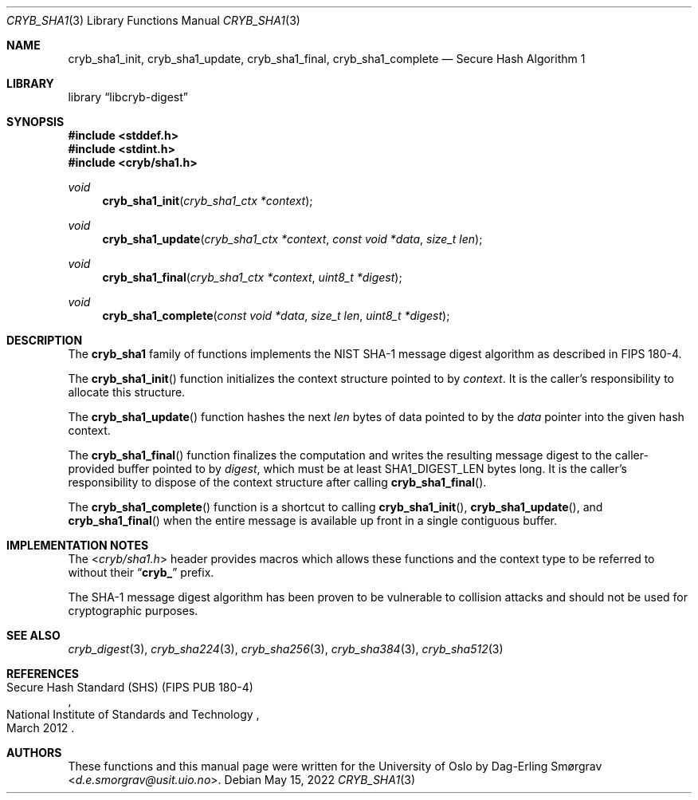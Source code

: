 .\"-
.\" Copyright (c) 2015 The University of Oslo
.\" Copyright (c) 2016-2022 Dag-Erling Smørgrav
.\" All rights reserved.
.\"
.\" Redistribution and use in source and binary forms, with or without
.\" modification, are permitted provided that the following conditions
.\" are met:
.\" 1. Redistributions of source code must retain the above copyright
.\"    notice, this list of conditions and the following disclaimer.
.\" 2. Redistributions in binary form must reproduce the above copyright
.\"    notice, this list of conditions and the following disclaimer in the
.\"    documentation and/or other materials provided with the distribution.
.\" 3. The name of the author may not be used to endorse or promote
.\"    products derived from this software without specific prior written
.\"    permission.
.\"
.\" THIS SOFTWARE IS PROVIDED BY THE AUTHOR AND CONTRIBUTORS ``AS IS'' AND
.\" ANY EXPRESS OR IMPLIED WARRANTIES, INCLUDING, BUT NOT LIMITED TO, THE
.\" IMPLIED WARRANTIES OF MERCHANTABILITY AND FITNESS FOR A PARTICULAR PURPOSE
.\" ARE DISCLAIMED.  IN NO EVENT SHALL THE AUTHOR OR CONTRIBUTORS BE LIABLE
.\" FOR ANY DIRECT, INDIRECT, INCIDENTAL, SPECIAL, EXEMPLARY, OR CONSEQUENTIAL
.\" DAMAGES (INCLUDING, BUT NOT LIMITED TO, PROCUREMENT OF SUBSTITUTE GOODS
.\" OR SERVICES; LOSS OF USE, DATA, OR PROFITS; OR BUSINESS INTERRUPTION)
.\" HOWEVER CAUSED AND ON ANY THEORY OF LIABILITY, WHETHER IN CONTRACT, STRICT
.\" LIABILITY, OR TORT (INCLUDING NEGLIGENCE OR OTHERWISE) ARISING IN ANY WAY
.\" OUT OF THE USE OF THIS SOFTWARE, EVEN IF ADVISED OF THE POSSIBILITY OF
.\" SUCH DAMAGE.
.\"
.Dd May 15, 2022
.Dt CRYB_SHA1 3
.Os
.Sh NAME
.Nm cryb_sha1_init ,
.Nm cryb_sha1_update ,
.Nm cryb_sha1_final ,
.Nm cryb_sha1_complete
.Nd Secure Hash Algorithm 1
.Sh LIBRARY
.Lb libcryb-digest
.Sh SYNOPSIS
.In stddef.h
.In stdint.h
.In cryb/sha1.h
.Ft void
.Fn cryb_sha1_init "cryb_sha1_ctx *context"
.Ft void
.Fn cryb_sha1_update "cryb_sha1_ctx *context" "const void *data" "size_t len"
.Ft void
.Fn cryb_sha1_final "cryb_sha1_ctx *context" "uint8_t *digest"
.Ft void
.Fn cryb_sha1_complete "const void *data" "size_t len" "uint8_t *digest"
.Sh DESCRIPTION
The
.Nm cryb_sha1
family of functions implements the NIST SHA-1 message digest algorithm
as described in FIPS 180-4.
.Pp
The
.Fn cryb_sha1_init
function initializes the context structure pointed to by
.Va context .
It is the caller's responsibility to allocate this structure.
.Pp
The
.Fn cryb_sha1_update
function hashes the next
.Va len
bytes of data pointed to by the
.Va data
pointer into the given hash context.
.Pp
The
.Fn cryb_sha1_final
function finalizes the computation and writes the resulting message
digest to the caller-provided buffer pointed to by
.Va digest ,
which must be at least
.Dv SHA1_DIGEST_LEN
bytes long.
It is the caller's responsibility to dispose of the context structure
after calling
.Fn cryb_sha1_final .
.Pp
The
.Fn cryb_sha1_complete
function is a shortcut to calling
.Fn cryb_sha1_init ,
.Fn cryb_sha1_update ,
and
.Fn cryb_sha1_final
when the entire message is available up front in a single contiguous
buffer.
.Sh IMPLEMENTATION NOTES
The
.In cryb/sha1.h
header provides macros which allows these functions and the context
type to be referred to without their
.Dq Li cryb_
prefix.
.Pp
The SHA-1 message digest algorithm has been proven to be vulnerable to
collision attacks and should not be used for cryptographic purposes.
.Sh SEE ALSO
.Xr cryb_digest 3 ,
.Xr cryb_sha224 3 ,
.Xr cryb_sha256 3 ,
.Xr cryb_sha384 3 ,
.Xr cryb_sha512 3
.Sh REFERENCES
.Rs
.%Q National Institute of Standards and Technology
.%R Secure Hash Standard (SHS) (FIPS PUB 180-4)
.%D March 2012
.Re
.Sh AUTHORS
.An -nosplit
These functions and this manual page were written for the University
of Oslo by
.An Dag-Erling Sm\(/orgrav Aq Mt d.e.smorgrav@usit.uio.no .
